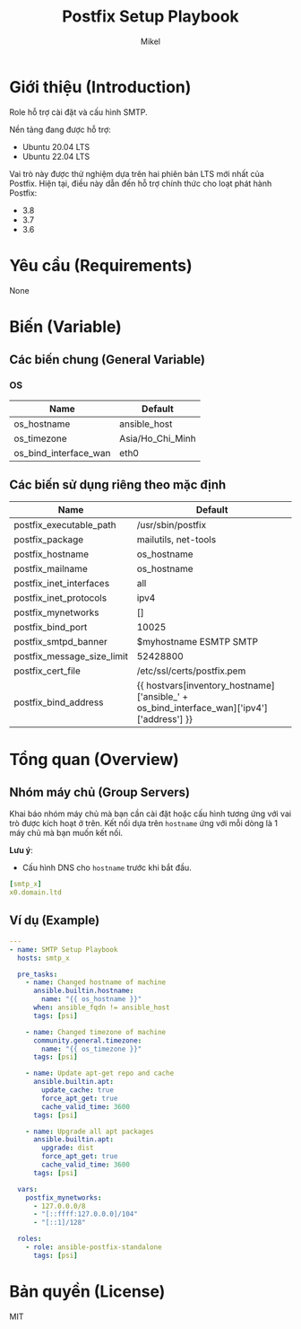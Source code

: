 #+title: Postfix Setup Playbook
#+author: Mikel
#+email: longm.luck@gmail.com
#+OPTIONS: num:nil ^:{}

* Giới thiệu (Introduction)
Role hỗ trợ cài đặt và cấu hình SMTP.

Nền tảng đang được hỗ trợ:
- Ubuntu 20.04 LTS
- Ubuntu 22.04 LTS

Vai trò này được thử nghiệm dựa trên hai phiên bản LTS mới nhất của Postfix. Hiện tại, điều này dẫn đến hỗ trợ chính thức cho loạt phát hành Postfix:
- 3.8
- 3.7
- 3.6

* Yêu cầu (Requirements)
None

* Biến (Variable)
** Các biến chung (General Variable)
*** OS
| Name                  | Default          |
|-----------------------+------------------|
| os_hostname           | ansible_host     |
| os_timezone           | Asia/Ho_Chi_Minh |
| os_bind_interface_wan | eth0             |

** Các biến sử dụng riêng theo mặc định
| Name                       | Default                                                                                   |
|----------------------------+-------------------------------------------------------------------------------------------|
| postfix_executable_path    | /usr/sbin/postfix                                                                         |
| postfix_package            | mailutils, net-tools                                                                      |
| postfix_hostname           | os_hostname                                                                               |
| postfix_mailname           | os_hostname                                                                               |
| postfix_inet_interfaces    | all                                                                                       |
| postfix_inet_protocols     | ipv4                                                                                      |
| postfix_mynetworks         | []                                                                                        |
| postfix_bind_port          | 10025                                                                                     |
| postfix_smtpd_banner       | $myhostname ESMTP SMTP                                                                    |
| postfix_message_size_limit | 52428800                                                                                  |
| postfix_cert_file          | /etc/ssl/certs/postfix.pem                                                                |
| postfix_bind_address       | {{ hostvars[inventory_hostname]['ansible_' + os_bind_interface_wan]['ipv4']['address'] }} |

* Tổng quan (Overview)
** Nhóm máy chủ (Group Servers)
Khai báo nhóm máy chủ mà bạn cần cài đặt hoặc cấu hình tương ứng với vai trò được kích hoạt ở trên. Kết nối dựa trên =hostname= ứng với mỗi dòng là 1 máy chủ mà bạn muốn kết nối.

*Lưu ý*:
- Cấu hình DNS cho =hostname= trước khi bắt đầu.
#+begin_src yaml
[smtp_x]
x0.domain.ltd
#+end_src

** Ví dụ (Example)
#+begin_src yaml
---
- name: SMTP Setup Playbook
  hosts: smtp_x

  pre_tasks:
    - name: Changed hostname of machine
      ansible.builtin.hostname:
        name: "{{ os_hostname }}"
      when: ansible_fqdn != ansible_host
      tags: [psi]

    - name: Changed timezone of machine
      community.general.timezone:
        name: "{{ os_timezone }}"
      tags: [psi]

    - name: Update apt-get repo and cache
      ansible.builtin.apt:
        update_cache: true
        force_apt_get: true
        cache_valid_time: 3600
      tags: [psi]

    - name: Upgrade all apt packages
      ansible.builtin.apt:
        upgrade: dist
        force_apt_get: true
        cache_valid_time: 3600
      tags: [psi]

  vars:
    postfix_mynetworks:
      - 127.0.0.0/8
      - "[::ffff:127.0.0.0]/104"
      - "[::1]/128"

  roles:
    - role: ansible-postfix-standalone
      tags: [psi]
#+end_src

* Bản quyền (License)
MIT
